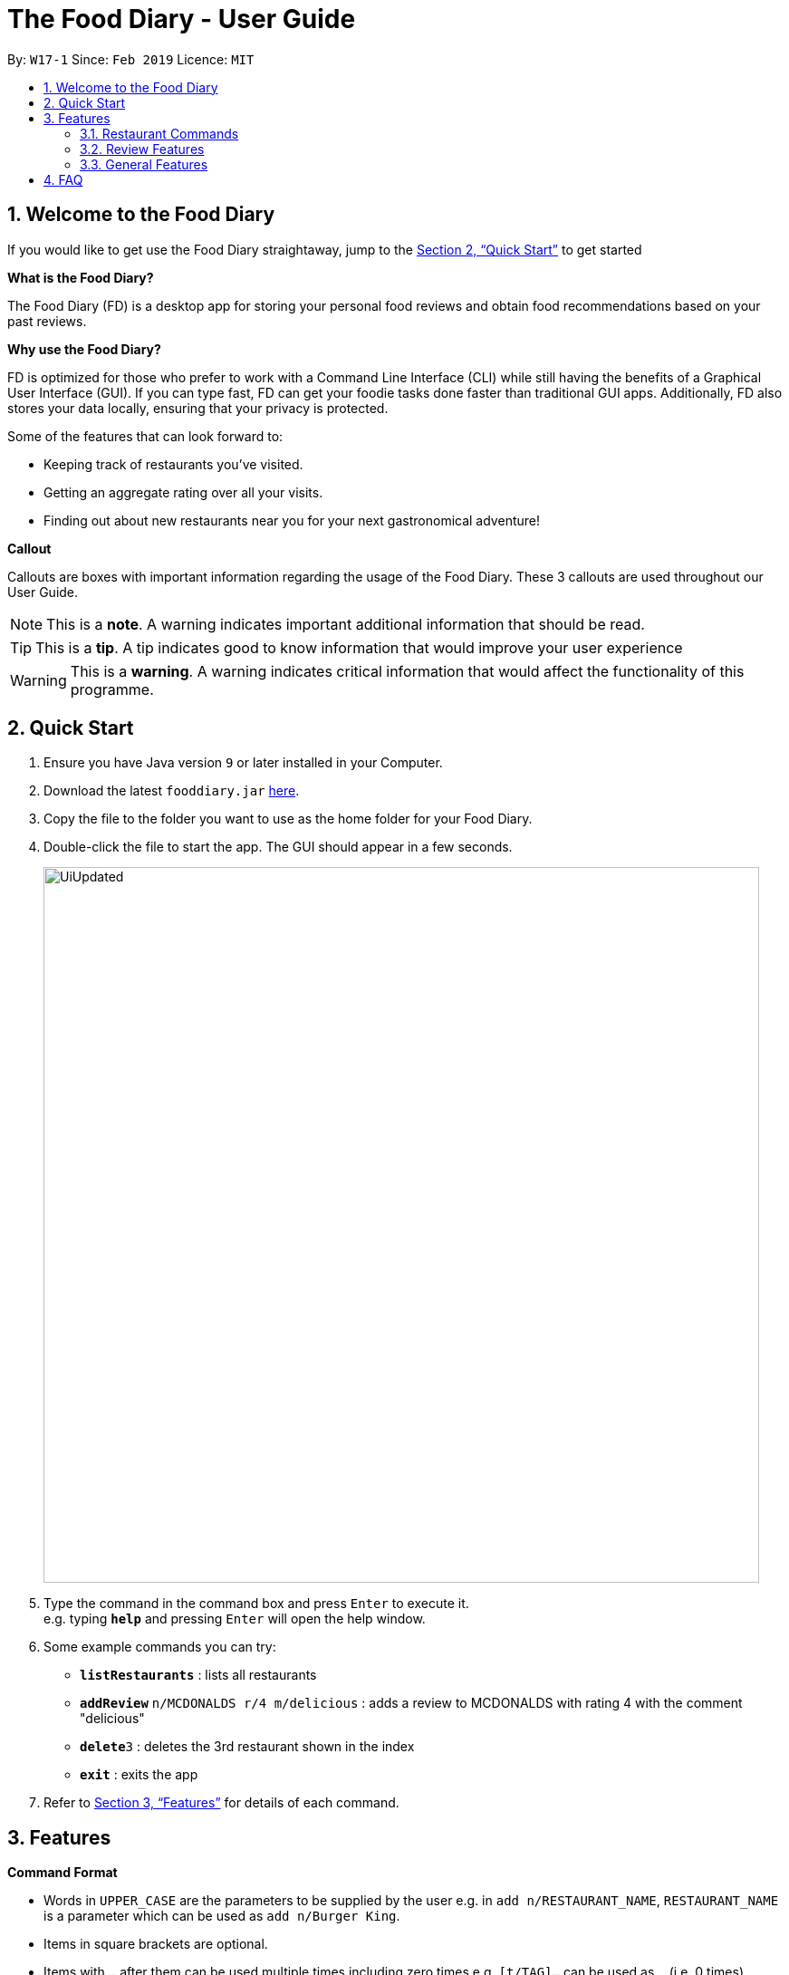 = The Food Diary - User Guide
:site-section: UserGuide
:toc:
:toc-title:
:toc-placement: preamble
:sectnums:
:imagesDir: images
:stylesDir: stylesheets
:xrefstyle: full
:experimental:
ifdef::env-github[]
:tip-caption: :bulb:
:note-caption: :information_source:
:warning-caption: :warning:
endif::[]
:repoURL: https://github.com/cs2103-ay1819s2-w17-1/main

By: `W17-1`      Since: `Feb 2019`      Licence: `MIT`
// tag::introductionUG[]

== Welcome to the Food Diary

If you would like to get use the Food Diary straightaway, jump to the <<Quick Start>> to get started

**What is the Food Diary? **

The Food Diary (FD) is a desktop app for storing your personal food reviews and obtain food recommendations based on your past reviews.


**Why use the Food Diary? **

FD is optimized for those who prefer to work with a Command Line Interface (CLI) while still having the benefits of a Graphical User Interface (GUI). If you can type fast, FD can get your foodie tasks done faster than traditional GUI apps.
Additionally, FD also stores your data locally, ensuring that your privacy is protected.

Some of the features that can look forward to:

* Keeping track of restaurants you've visited.
* Getting an aggregate rating over all your visits.
* Finding out about new restaurants near you for your next gastronomical adventure!


*Callout*

Callouts are boxes with important information regarding the usage of the Food Diary. These 3 callouts are used throughout our User Guide.
[NOTE]
This is a *note*. A warning indicates important additional information that should be read.

[TIP]
This is a *tip*. A tip indicates good to know information that would improve your user experience

[WARNING]
This is a *warning*. A warning indicates critical information that would affect the functionality of this programme.
// end::introductionUG[]

== Quick Start

.  Ensure you have Java version `9` or later installed in your Computer.
.  Download the latest `fooddiary.jar` link:{repoURL}/releases[here].
.  Copy the file to the folder you want to use as the home folder for your Food Diary.
.  Double-click the file to start the app. The GUI should appear in a few seconds.
+
image::UiUpdated.png[width="790"]
+
.  Type the command in the command box and press kbd:[Enter] to execute it. +
e.g. typing *`help`* and pressing kbd:[Enter] will open the help window.
.  Some example commands you can try:

* *`listRestaurants`* : lists all restaurants
* **`addReview`** `n/MCDONALDS r/4 m/delicious` : adds a review to MCDONALDS with rating 4 with the comment "delicious"
* **`delete`**`3` : deletes the 3rd restaurant shown in the index
* *`exit`* : exits the app

.  Refer to <<Features>> for details of each command.

[[Features]]
== Features

====
*Command Format*

* Words in `UPPER_CASE` are the parameters to be supplied by the user e.g. in `add n/RESTAURANT_NAME`, `RESTAURANT_NAME` is a parameter which can be used as `add n/Burger King`.
* Items in square brackets are optional.
* Items with `…`​ after them can be used multiple times including zero times e.g. `[t/TAG]...` can be used as `{nbsp}` (i.e. 0 times), `t/friend`, `t/friend t/family` etc.
* Parameters can be in any order e.g. if the command specifies `n/RESTAURANT_NAME r/STAR_RATING`, `r/STAR_RATING n/RESTAURANT_NAME` is also acceptable.
====

=== Restaurant Commands

==== Adding a restaurant: `add`

Add a restaurant that is not found in the current list of restaurants. +
Format: `add n/RESTAURANT_NAME a/ADDRESS c/CUISINE`

==== Editing details of a restaurant  : `edit`

Edit the details of a restaurant identified by the index number used in the listRestaurants. +
Format: `edit INDEX [n/RESTAURANT_NAME] [a/ADDRESS] [c/CUISINE]`

****
* The index refers to the index number shown in the displayed restaurants list.
* The index *must be a positive integer* `1, 2, 3, ...`
****

Examples:

* `listRestaurants` +
`editRestaurant 2 n/MACS  ` +
Change the name of the second restaurant in the list to MACS.

==== Deleting a restaurant: `delete`

Delete a restaurant that is in the current list of restaurants. +
Format: `delete INDEX`

****
* Deletes the restaurant at the specified `INDEX`.
* The index refers to the index number shown in the displayed restaurants list.
* The index *must be a positive integer* 1, 2, 3, ...
****

Examples:

* `delete 1` +
Deletes the 1st restaurant in the Food Diary.

==== Listing all restaurants : `list`

Shows a list of all restaurants in the Food Diary with an option to filter for certain property. +
Format: `list [n/RESTAURANT_NAME] [a/ADDRESS] [c/CUISINE]`

Examples:

* `list` +
Return all the restaurants

Examples:

* `list` +
Return all the restaurants

// tag::listUnvisitedUG[]
==== Listing all restaurants that you haven't visited : `listUnvisited`

Shows a list of all restaurants that hasn't been reveiwed by you, ranked based on the proximity to a given postal code. +
Format: `listUnvisited po/POSTAL_CODE`

[NOTE]
Calculation of proximity is based on postal codes. If no postal code or an invalid postal code is provided for a restaurant, it will appear at the bottom of the list.


Examples:

* **`listUnvisited`**`po/267951` +
Return all the restaurants that has no reviews ranked based on the proximity to a given postal code

[TIP]
If you simply want to view unreviewed restaurants, enter `listUnvisited po/000000`
// end::listUnvisitedUG[]

==== Searching Restaurants by name: `find`

Find restaurants with names containing any of the given keywords. +
Format: `find KEYWORD [MORE_KEYWORD]`

[NOTE]
Only full words will be matched e.g. `Mac` would not return `MacDonald's`


Examples:

* **`find KFC`** +
Returns any restaurant with name containing `KFC`


// tag::categorization[]
==== Setting the categories of a restaurant : `setCategories`


Set the cuisine of a restaurant identified by the index number used in the listRestaurants. +
Format: `setCategories INDEX [c/CUISINE] [o/OCCASION] [p/PRICE_RANGE]`

****
* The index refers to the index number show in the displayed restaurants list.
* You need to ensure that the index entered *must be a positive integer* `1, 2, 3, ...`
* You need to ensure that the `Price Range` entered *must* only consist of 1-5 `$` characters. e.g. `$`, `\$$$`, `$$\$$$`
is okay but `$$\$$$$`, `cheap` or `$expensive` will be rejected.
* You need to ensure that Cuisine and Occasion *must* only contain alphanumeric characters and spaces.
* You do not need to worry about capitalization. Cuisine and Occasion will be autocapitalized.
e.g. `fast food` and `premium casual` will be capitalized to
`Fast Food` and `Premium Casual`. `fAST fOOD` will be converted into `Fast Food`.
****

Examples:

* `listRestaurants` +
`setCategory 2 c/Fine Dining o/Wedding p/\$$$$$` +
Set the categories of the second restaurant in the list to `Find Dining` for cuisine, `Wedding` for occasion and
`\$$$$$` for price range.

Note:

* setCategory for `Cuisine`, `Occasion` and `Price Range` supported as of v1.3
* Autocomplete feature planned for v1.4

==== Filter restaurants based on category : `filter`


Filters and lists the restaurants with categories matching the keywords entered. +
Format: `filter KEYWORD [MORE_KEYWORDS]`

****
* You do not need to worry about case. Filtering is case insensitive. e.g. `fast food` will match `Fast Food`
* You do not need to be concerned about which categories you want to filter. Filtering works across categories.
e.g. `japanese $$$$` will match all restaurants with `Cuisine` set as `Japanese` or `Price Range` set as `\$$$$`.
Note this also means that the more keywords you add, the more general the filter becomes.
* You can enter keywords in any order. `$ casual` is the same as `casual $`. Both will match restaurants that has
`Price Range` as `$` or `Occasion` as `Casual`.
* You can filter multiple categories of the same type. e.g. `japanese western` will match both `Japanese` and `Western` cuisine
restaurants. All `Japanese` and `Western` restaurants will be displayed.
* You must enter words in full. e.g. `fas foo` will not match `fast food`
* Restaurants matching at least one keyword will be displayed. e.g. `fast food` will match `hawker food`
****

Examples:

* `filter fast food` +
Returns restaurants with `Cuisine` or `Occasion` matching `fast` or `food`
* `filter fast food casual`
Returns restaurants with `Cuisine` or `Occasion` matching `fast`, `food` or `casual`
* `filter $`
Returns restaurants with `Price Range` matching `$`
* `filter $ casual western`
Return restaurants with  `Cuisine`, `Occasion` or `Price Range` matching `$`, `casual` or `western`
// end::categorization[]

// tag::visitweb[]
==== Display website of selected restaurant : visitWeb

Display the website of a restaurant identified by the index number used in the listRestaurants based on its weblink. +
Format: visitWeb INDEX

****
* The index refers to the index number shown in the displayed restaurants list.
* The index *must be a positive integer* 1, 2, 3, ...
****

Display the website of any restaurant by entering its url. +
Format: visitWeb URL

****
* A URL is a valid link to a website. It should be in this format: local-part.domain and adhere to the following
 contraints:
1. The local-part should only contain alphanumeric characters and these special characters, excluding the parentheses,
(!#$%&'*+/=?`{|}~^.-)
2. This is followed by a '.' and then a domain name. The domain name must:
** be at least 2 characters long
** start and end with alphanumeric characters
** consist of alphanumeric characters, a period or a hyphen for the characters in between, if any.
****

Examples:

* list +
visitWeb 1 +
Displays webpage of Restaurant at index 1 of list.

* visitWeb www.jollibee.com.ph
Displays webpage of Jollibee
// end::visitweb[]

// tag::reviewcommands[]
=== Review Features

==== Adding a review: `addReview`

Adds a review to the Food Diary +
Format: `addReview INDEX re/ENTRY rr/RATING`

****
* Adds the review to the restaurant specified by the `INDEX`. The index refers to the index number of the restaurant of the currently displayed list of restaurants.. The index *must be a positive integer* 1, 2, 3, ...
* ENTRY is a text field that include both alphabets and numbers.
* RATING is a number that has to be a value from 0-5 inclusive. It represents a score out of 5 that is assigned to the restaurant with the added review.
* Both fields (ENTRY and RATING) are compulsory and must be provided. There are no default values that either will take should the field be unspecified.
****

Examples:

* `addReview 2 re/Peach Pie was amazing rr/4`


==== Editing a specified review : `editReview`

Edit selected fields in a specified entry. +
Format: `editReview INDEX [re/ENTRY] [rr/RATING]`

****
* Edits the review at the specified `INDEX`. The index refers to the index number of the review of the selected Restaurant. The index *must be a positive integer* 1, 2, 3, ...
* A restaurant must be selected with a mouse click on the desired restaurant card (see screenshots below for an illustration)
* At least one of the optional fields (either ENTRY or RATING) must be provided.
* Existing values will be updated to the input values.
****

Steps to execute editReview command:

* From the main screen of the application, first select a restaurant by clicking on it with the mouse.

image::UG_editReview_start.png[width="790"]

The above screenshot shows the case when no restaurant is selected. Upon selecting a restaurant, the reviews of the restaurant will show on the review panel, and the rightmost browser panel will show the webpage of the restaurant (if available) :

image::UG_editReview_selected_restaurant.png[width="790"]

* Following the above, enter the command:

image::UG_editReview_selected_restaurant_entered_command.png[width="790"]

* Upon successful execution of the command:

image::UG_editReview_command_executed.png[width="790"]

Examples:

* `edit 1 rr/3` +
Edits the rating of the 1st review to be 3.
* `edit 2 re/Food isn't the best` +
Edits the comment of the second review to "Food isn't the best"
* `edit 2 re/Food isn't the best` rr/4 +
Edits the comment of the second review to "Food isn't the best" and the rating to be 4.

==== Deleting a review : `deleteReview`

Deletes the review from the Food Diary. +
Format: `deleteReview INDEX`

****
* Deletes the review at the specified `INDEX`. The index refers to the index number of the review of the selected Restaurant. The index *must be a positive integer* 1, 2, 3, ...
* The index refers to the index number shown in the displayed reviews list.
* The index *must be a positive integer* 1, 2, 3, ...
****

Examples:

* `deleteReview 2` +
Deletes the 2nd review of the selected Restaurant in the Food Diary.
// end::reviewcommands[]

=== General Features

==== Viewing help : `help`

Format: `help`
// tag::nameUG[]
==== Personalising your food diary with your name: `name`

Personalise your foodDiary with your name +
Format: `name n/YourName`

Examples:

* `name n/Jack The Sheep`


==== View your profile and usage statistics : `view`

Set the cuisine of a restaurant identified by the index number used in the listRestaurants. +
Format: `view`

Examples:

`view` +
`View personalised statistics for John Doe. You have a total of 7 reviews and a total of 11 restaurants.`

* Example of profile statistics is shown below:

image:viewCommand.png[width="790"]

// end::nameUG[]

==== Exiting the program : `exit`

Exits the program. +
Format: `exit`

===== Saving the data

Food diary data are saved in the hard disk automatically after any command that changes the data. +
There is no need to save manually.


== FAQ

*Q*: How do I transfer my data to another Computer? +
*A*: Install the app in the other computer and overwrite the empty data file it creates with the file that contains the data of your previous Food Diary folder.

*Q*: How do I return to default screen? +
*A*: Enter the command `list` to show all the restaurants.
== Command Summary

`Restaurant` Class

* *add* : `add n/RESTAURANT_NAME a/ADDRESS c/CUISINE` +
e.g. `add n/Nana Thai food a/561 Clementi Road c/Thai`
* *edit* : `edit INDEX [n/RESTAURANT_NAME] [a/ADDRESS] [c/CUISINE]` +
e.g. `listRestaurants` +
     `editRestaurant 2 n/MACS`
* *delete* : `delete INDEX` +
e.g. `delete 1`
* *list* : `list [n/RESTAURANT_NAME] [a/ADDRESS] [c/CUISINE]` +
e.g. `list n/MacDonalds`
* *listUnvisited* : `listUnvisited` +
e.g. `listUnvisited`
* *setCategory* : `setCategory INDEX [c/CUISINE] [o/OCCASION] [p/PRICE_RANGE]` +
e.g. `listRestaurants` +
     `setCategory 2 c/Fine Dining o/Wedding p/expensive`
* *filter* : `filter KEYWORD [MORE_KEYWORDS]` +
e.g. `filter fast food gathering`
* *visitWeb* : `visitWeb INDEX` +
e.g. `list` +
     `visitWeb 1`

`Review` Class

* *addReview* : `addReview INDEX re/ENTRY rr/RATING` +
e.g. `addReview 2 re/Peach Pie was amazing rr/4`
* *editReview* : `edit INDEX [r/STAR_RATING] [m/COMMENT]` +
e.g. `edit 2 rr/Food isn’t the best`
* *deleteReview* : `deleteReview INDEX_RESTAURANT INDEX_REVIEW` +
e.g. `delete 3 1`

`FoodDiary` Class

* *name* : `name n/YourName` +
e.g. `name n/JackTheSheep`
* *view* : `view` +
e.g. `view`


Miscellaneous

* *help* : `help`
* *exit* : `exit`
